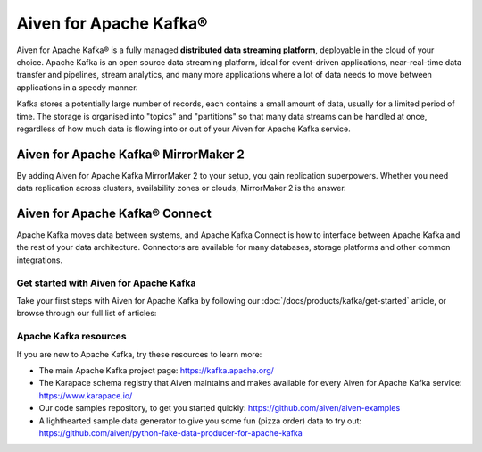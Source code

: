 Aiven for Apache Kafka®
=======================

Aiven for Apache Kafka® is a fully managed **distributed data streaming platform**, deployable in the cloud of your choice. Apache Kafka is an open source data streaming platform, ideal for event-driven applications, near-real-time data transfer and pipelines, stream analytics, and many more applications where a lot of data needs to move between applications in a speedy manner.

Kafka stores a potentially large number of records, each contains a small amount of data, usually for a limited period of time. The storage is organised into "topics" and "partitions" so that many data streams can be handled at once, regardless of how much data is flowing into or out of your Aiven for Apache Kafka service.

Aiven for Apache Kafka® MirrorMaker 2
'''''''''''''''''''''''''''''''''''''

By adding Aiven for Apache Kafka MirrorMaker 2 to your setup, you gain replication superpowers. Whether you need data replication across clusters, availability zones or clouds, MirrorMaker 2 is the answer.

Aiven for Apache Kafka® Connect
'''''''''''''''''''''''''''''''

Apache Kafka moves data between systems, and Apache Kafka Connect is how to interface between Apache Kafka and the rest of your data architecture. Connectors are available for many databases, storage platforms and other common integrations.

Get started with Aiven for Apache Kafka
---------------------------------------

Take your first steps with Aiven for Apache Kafka by following our :doc:`/docs/products/kafka/get-started` article, or browse through our full list of articles:

.. grid:: 1 2 2 2

    .. grid-item-card::
        :shadow: md
        :margin: 2 2 0 0

        📚 :doc:`Concepts </docs/products/kafka/concepts>`

    .. grid-item-card::
        :shadow: md
        :margin: 2 2 0 0

        💻 :doc:`HowTo </docs/products/kafka/howto>`

    .. grid-item-card::
        :shadow: md
        :margin: 2 2 0 0

        📖 :doc:`/docs/products/kafka/reference`

    .. grid-item-card::
        :shadow: md
        :margin: 2 2 0 0

        🧰 :doc:`Code samples </docs/products/kafka/howto/list-code-samples>`

Apache Kafka resources
----------------------

If you are new to Apache Kafka, try these resources to learn more:

* The main Apache Kafka project page: https://kafka.apache.org/

* The Karapace schema registry that Aiven maintains and makes available for every Aiven for Apache Kafka service: https://www.karapace.io/

* Our code samples repository, to get you started quickly: https://github.com/aiven/aiven-examples

* A lighthearted sample data generator to give you some fun (pizza order) data to try out: https://github.com/aiven/python-fake-data-producer-for-apache-kafka
